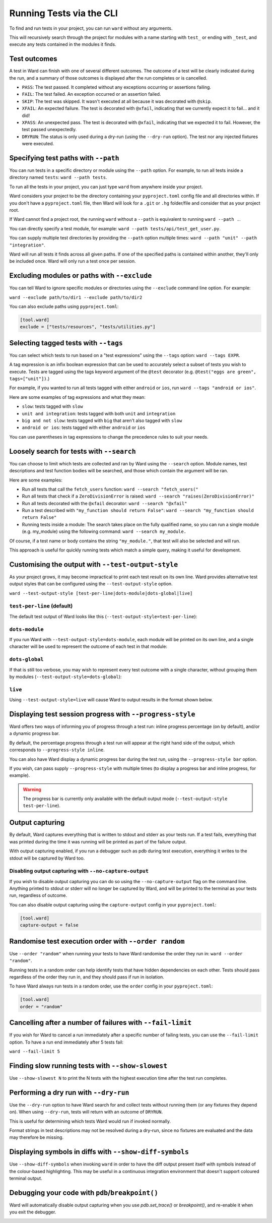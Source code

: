 Running Tests via the CLI
=========================

To find and run tests in your project, you can run ``ward`` without any arguments.

This will recursively search through the project for modules with a name starting with ``test_`` or ending with ``_test``,
and execute any tests contained in the modules it finds.

Test outcomes
-------------

A test in Ward can finish with one of several different outcomes.
The outcome of a test will be clearly indicated during the run, and a summary of those outcomes is displayed after the
run completes or is cancelled.

* ``PASS``: The test passed. It completed without any exceptions occurring or assertions failing.
* ``FAIL``: The test failed. An exception occurred or an assertion failed.
* ``SKIP``: The test was skipped. It wasn't executed at all because it was decorated with ``@skip``.
* ``XFAIL``: An expected failure. The test is decorated with ``@xfail``, indicating that we currently expect it to fail... and it did!
* ``XPASS``: An unexpected pass. The test is decorated with ``@xfail``, indicating that we expected it to fail. However, the test passed unexpectedly.
* ``DRYRUN``: The status is only used during a dry-run (using the ``--dry-run`` option). The test nor any injected fixtures were executed.

.. image:: ../_static/test_results.png
    :align: center
    :height: 230
    :alt: An example test result output from Ward

Specifying test paths with ``--path``
-------------------------------------

You can run tests in a specific directory or module using the ``--path`` option. For example, to run all tests inside a directory named ``tests``: ``ward --path tests``.

To run all the tests in your project, you can just type ``ward`` from anywhere inside your project.

Ward considers your project to be the directory containing your ``pyproject.toml`` config file and all directories within. If you don't have a ``pyproject.toml`` file, then
Ward will look for a ``.git`` or ``.hg`` folder/file and consider that as your project root.

If Ward cannot find a project root, the running ``ward`` without a ``--path`` is equivalent to running ``ward --path .``.

You can directly specify a test module, for example: ``ward --path tests/api/test_get_user.py``.

You can supply multiple test directories by providing the ``--path`` option multiple times: ``ward --path "unit" --path "integration"``.

Ward will run all tests it finds across all given paths. If one of the specified paths is contained within another, they'll only be included once. Ward will only run a test once per session.

Excluding modules or paths with ``--exclude``
---------------------------------------------

You can tell Ward to ignore specific modules or directories using the ``--exclude`` command line option. For example:

``ward --exclude path/to/dir1 --exclude path/to/dir2``

You can also exclude paths using ``pyproject.toml``:

.. code-block:: toml

   [tool.ward]
   exclude = ["tests/resources", "tests/utilities.py"]

Selecting tagged tests with ``--tags``
--------------------------------------

You can select which tests to run based on a "test expressions" using the ``--tags`` option: ``ward --tags EXPR``.

A tag expression is an infix boolean expression that can be used to accurately select a subset of tests you wish to execute.
Tests are tagged using the tags keyword argument of the ``@test`` decorator (e.g. ``@test("eggs are green", tags=["unit"])``.)

For example, if you wanted to run all tests tagged with either ``android`` or ``ios``, run ``ward --tags "android or ios"``.

Here are some examples of tag expressions and what they mean:

* ``slow``: tests tagged with ``slow``
* ``unit and integration``: tests tagged with both ``unit`` and ``integration``
* ``big and not slow``: tests tagged with ``big`` that aren't also tagged with ``slow``
* ``android or ios``:	tests tagged with either ``android`` or ``ios``

You can use parentheses in tag expressions to change the precedence rules to suit your needs.

Loosely search for tests with ``--search``
------------------------------------------

You can choose to limit which tests are collected and ran by Ward using the ``--search`` option. Module names, test descriptions and test function bodies will be searched, and those which contain the argument will be ran.

Here are some examples:

* Run all tests that call the ``fetch_users`` function: ``ward --search "fetch_users("``
* Run all tests that check if a ``ZeroDivisionError`` is raised: ``ward --search "raises(ZeroDivisionError)"``
* Run all tests decorated with the ``@xfail`` decorator: ``ward --search "@xfail"``
* Run a test described with ``"my_function should return False"``: ``ward --search "my_function should return False"``
* Running tests inside a module: The search takes place on the fully qualified name, so you can run a single module (e.g. my_module) using the following command: ``ward --search my_module.``

Of course, if a test name or body contains the string ``"my_module."``, that test will also be selected and will run.

This approach is useful for quickly running tests which match a simple query, making it useful for development.

Customising the output with ``--test-output-style``
---------------------------------------------------

As your project grows, it may become impractical to print each test result on its own line. Ward provides alternative test output styles that can be configured using the ``--test-output-style`` option.

``ward --test-output-style [test-per-line|dots-module|dots-global|live]``

``test-per-line`` (default)
^^^^^^^^^^^^^^^^^^^^^^^^^^^

The default test output of Ward looks like this (``--test-output-style=test-per-line``):

.. image:: ../_static/test_per_line_output.png
    :align: center
    :alt: Output using test-per-line mode

``dots-module``
^^^^^^^^^^^^^^^

If you run Ward with ``--test-output-style=dots-module``, each module will be printed on its own line, and a single character will be used to represent the outcome of each test in that module:

.. image:: ../_static/dots_module.png
    :align: center
    :alt: Output using dots-module mode

``dots-global``
^^^^^^^^^^^^^^^

If that is still too verbose, you may wish to represent every test outcome with a single character, without grouping them by modules (``--test-output-style=dots-global``):

.. image:: ../_static/dots_global.png
    :align: center
    :alt: Output using dots-global mode

``live``
^^^^^^^^

Using ``--test-output-style=live`` will cause Ward to output results in the format shown below.

.. image:: ../_static/live_output.gif
    :align: center
    :alt: Output using live mode


Displaying test session progress with ``--progress-style``
----------------------------------------------------------

Ward offers two ways of informing you of progress through a test run: inline progress percentage (on by default), and/or a dynamic progress bar.

By default, the percentage progress through a test run will appear at the right hand side of the output, which corresponds to ``--progress-style inline``.

You can also have Ward display a dynamic progress bar during the test run, using the ``--progress-style bar`` option.

.. image:: ../_static/ward_progress_bar.gif
    :align: center
    :alt: Example of progress-style of bar

If you wish, can pass supply ``--progress-style`` with multiple times (to display a progress bar and inline progress, for example).

.. warning::

    The progress bar is currently only available with the default output mode (``--test-output-style test-per-line``).


Output capturing
----------------

By default, Ward captures everything that is written to stdout and stderr as your tests run.
If a test fails, everything that was printed during the time it was running will be printed as part of the failure output.

.. image:: ../_static/captured_output.png
    :align: center
    :alt: An example test output capture in Ward

With output capturing enabled, if you run a debugger such as pdb during test execution, everything it writes to the stdout will be captured by Ward too.

Disabling output capturing with ``--no-capture-output``
^^^^^^^^^^^^^^^^^^^^^^^^^^^^^^^^^^^^^^^^^^^^^^^^^^^^^^^

If you wish to disable output capturing you can do so using the ``--no-capture-output`` flag on the command line.
Anything printed to stdout or stderr will no longer be captured by Ward, and will be printed to the terminal as your tests run,
regardless of outcome.

You can also disable output capturing using the ``capture-output`` config in your ``pyproject.toml``:

.. code-block:: toml

    [tool.ward]
    capture-output = false

Randomise test execution order with ``--order random``
------------------------------------------------------

Use ``--order "random"`` when running your tests to have Ward randomise the order they run in: ``ward --order "random"``.

Running tests in a random order can help identify tests that have hidden dependencies on each other.
Tests should pass regardless of the order they run in, and they should pass if run in isolation.

To have Ward always run tests in a random order, use the ``order`` config in your ``pyproject.toml``:

.. code-block:: toml

    [tool.ward]
    order = "random"

Cancelling after a number of failures with ``--fail-limit``
-----------------------------------------------------------

If you wish for Ward to cancel a run immediately after a specific number of failing tests, you can use the ``--fail-limit`` option. To have a run end immediately after 5 tests fail:

``ward --fail-limit 5``

Finding slow running tests with ``--show-slowest``
--------------------------------------------------

Use ``--show-slowest N`` to print the N tests with the highest execution time after the test run completes.

.. image:: ../_static/show_slowest.png
    :align: center
    :alt: The output for the slowest tests

Performing a dry run with ``--dry-run``
---------------------------------------

Use the ``--dry-run`` option to have Ward search for and collect tests without running them (or any fixtures they depend on).
When using ``--dry-run``, tests will return with an outcome of ``DRYRUN``.

.. image:: ../_static/dry_run.png
    :align: center
    :alt: Ward output using the dry run option

This is useful for determining which tests Ward would run if invoked normally.

Format strings in test descriptions may not be resolved during a dry-run, since no fixtures are evaluated and the data may therefore be missing.

Displaying symbols in diffs with ``--show-diff-symbols``
--------------------------------------------------------

Use ``--show-diff-symbols`` when invoking ``ward`` in order to have the diff output present itself with symbols instead
of the colour-based highlighting. This may be useful in a continuous integration environment that doesn't support coloured terminal
output.

.. image:: ../_static/show_diff_symbols.png
    :align: center
    :height: 150
    :alt: Ward output with diff symbols enabled

Debugging your code with ``pdb``/``breakpoint()``
-------------------------------------------------

Ward will automatically disable output capturing when you use `pdb.set_trace()` or `breakpoint()`, and re-enable it when you exit the debugger.

.. image:: ../_static/debugging_support.png
    :align: center
    :alt: Ward debugging example
